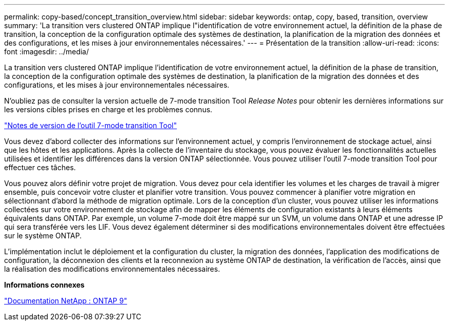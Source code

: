 ---
permalink: copy-based/concept_transition_overview.html 
sidebar: sidebar 
keywords: ontap, copy, based, transition, overview 
summary: 'La transition vers clustered ONTAP implique l"identification de votre environnement actuel, la définition de la phase de transition, la conception de la configuration optimale des systèmes de destination, la planification de la migration des données et des configurations, et les mises à jour environnementales nécessaires.' 
---
= Présentation de la transition
:allow-uri-read: 
:icons: font
:imagesdir: ../media/


[role="lead"]
La transition vers clustered ONTAP implique l'identification de votre environnement actuel, la définition de la phase de transition, la conception de la configuration optimale des systèmes de destination, la planification de la migration des données et des configurations, et les mises à jour environnementales nécessaires.

N'oubliez pas de consulter la version actuelle de 7-mode transition Tool _Release Notes_ pour obtenir les dernières informations sur les versions cibles prises en charge et les problèmes connus.

link:https://docs.netapp.com/us-en/ontap-7mode-transition/releasenotes.html["Notes de version de l'outil 7-mode transition Tool"^]

Vous devez d'abord collecter des informations sur l'environnement actuel, y compris l'environnement de stockage actuel, ainsi que les hôtes et les applications. Après la collecte de l'inventaire du stockage, vous pouvez évaluer les fonctionnalités actuelles utilisées et identifier les différences dans la version ONTAP sélectionnée. Vous pouvez utiliser l'outil 7-mode transition Tool pour effectuer ces tâches.

Vous pouvez alors définir votre projet de migration. Vous devez pour cela identifier les volumes et les charges de travail à migrer ensemble, puis concevoir votre cluster et planifier votre transition. Vous pouvez commencer à planifier votre migration en sélectionnant d'abord la méthode de migration optimale. Lors de la conception d'un cluster, vous pouvez utiliser les informations collectées sur votre environnement de stockage afin de mapper les éléments de configuration existants à leurs éléments équivalents dans ONTAP. Par exemple, un volume 7-mode doit être mappé sur un SVM, un volume dans ONTAP et une adresse IP qui sera transférée vers les LIF. Vous devez également déterminer si des modifications environnementales doivent être effectuées sur le système ONTAP.

L'implémentation inclut le déploiement et la configuration du cluster, la migration des données, l'application des modifications de configuration, la déconnexion des clients et la reconnexion au système ONTAP de destination, la vérification de l'accès, ainsi que la réalisation des modifications environnementales nécessaires.

*Informations connexes*

http://docs.netapp.com/ontap-9/index.jsp["Documentation NetApp : ONTAP 9"]
